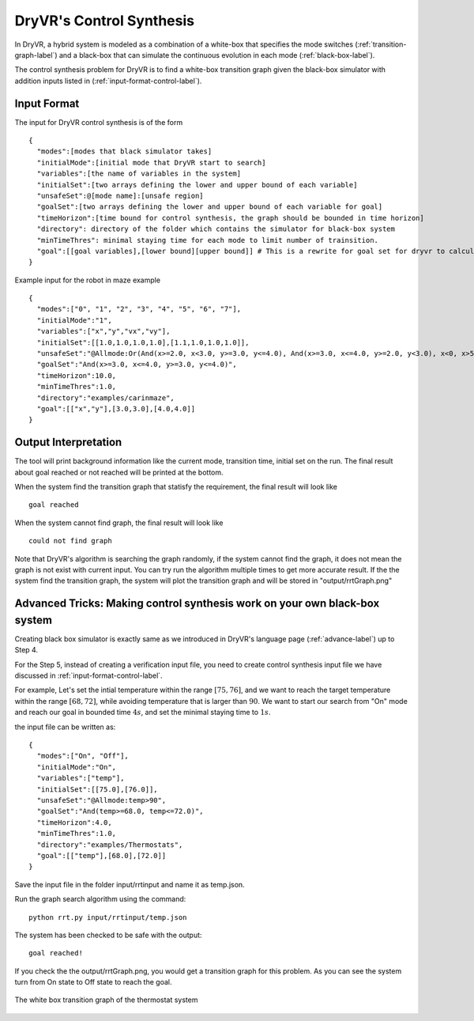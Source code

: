 DryVR's Control Synthesis
=================================

In DryVR,  a hybrid system is modeled as a combination of a white-box that specifies the mode switches (:ref:`transition-graph-label`) and a black-box that can simulate the continuous evolution in each mode (:ref:`black-box-label`).

The control synthesis problem for DryVR is to find a white-box transition graph given the black-box simulator with addition inputs listed in (:ref:`input-format-control-label`). 

.. _input-format-control-label:

Input Format
^^^^^^^^^^^^^^^^^^^^^^^^^

The input for DryVR control synthesis is of the form ::

    {
      "modes":[modes that black simulator takes]
      "initialMode":[initial mode that DryVR start to search]
      "variables":[the name of variables in the system]
      "initialSet":[two arrays defining the lower and upper bound of each variable]
      "unsafeSet":@[mode name]:[unsafe region]
      "goalSet":[two arrays defining the lower and upper bound of each variable for goal]
      "timeHorizon":[time bound for control synthesis, the graph should be bounded in time horizon]
      "directory": directory of the folder which contains the simulator for black-box system
      "minTimeThres": minimal staying time for each mode to limit number of trainsition.
      "goal":[[goal variables],[lower bound][upper bound]] # This is a rewrite for goal set for dryvr to calculate distance.
    }

Example input for the robot in maze example ::

    {
      "modes":["0", "1", "2", "3", "4", "5", "6", "7"],
      "initialMode":"1",
      "variables":["x","y","vx","vy"],
      "initialSet":[[1.0,1.0,1.0,1.0],[1.1,1.0,1.0,1.0]],
      "unsafeSet":"@Allmode:Or(And(x>=2.0, x<3.0, y>=3.0, y<=4.0), And(x>=3.0, x<=4.0, y>=2.0, y<3.0), x<0, x>5, y<0, y>5)",
      "goalSet":"And(x>=3.0, x<=4.0, y>=3.0, y<=4.0)",
      "timeHorizon":10.0,
      "minTimeThres":1.0,
      "directory":"examples/carinmaze",
      "goal":[["x","y"],[3.0,3.0],[4.0,4.0]]
    }


Output Interpretation
^^^^^^^^^^^^^^^^^^^^^^^^^

The tool will print background information like the current mode, transition time, initial set on the run. The final result about goal reached or not reached will be printed at the bottom.

When the system find the transition graph that statisfy the requirement, the final result will look like ::

    goal reached

When the system cannot find graph, the final result will look like ::

    could not find graph

Note that DryVR's algorithm is searching the graph randomly, if the system cannot find the graph, it does not mean the graph is not exist with current input. You can try run the algorithm multiple times to get more accurate result.
If the the system find the transition graph, the system will plot the transition graph and will be stored in "output/rrtGraph.png"

Advanced Tricks: Making control synthesis work on your own black-box system
^^^^^^^^^^^^^^^^^^^^^^^^^^^^^^^^^^^^^^^^^^^^^^^^^^^^^^^^^^^^^^^^^^^^^^^^^^^^^^

Creating black box simulator is exactly same as we introduced in DryVR's language page (:ref:`advance-label`) up to Step 4.

For the Step 5, instead of creating a verification input file, you need to create control synthesis input file we have discussed in :ref:`input-format-control-label`.

For example, Let's set the intial temperature within the range :math:`[75,76]`, and we want to reach the target temperature within the range :math:`[68,72]`, while avoiding temperature that is larger than :math:`90`. We want to start our search from "On" mode and reach our goal in bounded time :math:`4s`, and set the minimal staying time to :math:`1s`. 

the input file can be written as: ::

    {	
      "modes":["On", "Off"],
      "initialMode":"On",
      "variables":["temp"],
      "initialSet":[[75.0],[76.0]],
      "unsafeSet":"@Allmode:temp>90",
      "goalSet":"And(temp>=68.0, temp<=72.0)",
      "timeHorizon":4.0,
      "minTimeThres":1.0,
      "directory":"examples/Thermostats",
      "goal":[["temp"],[68.0],[72.0]]
    }

Save the input file in the folder input/rrtinput and name it as temp.json.

Run the graph search algorithm using the command: ::

    python rrt.py input/rrtinput/temp.json

The system has been checked to be safe with the output: ::

    goal reached!

If you check the the output/rrtGraph.png, you would get a transition graph for this problem. As you can see the system turn from On state to Off state to reach the goal.

.. figure:: rrtGraph.png
    :scale: 60%
    :align: center
    :alt: thermostat transition graph

    The white box transition graph of the thermostat system







